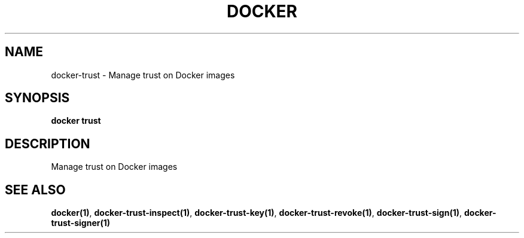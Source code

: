 .nh
.TH "DOCKER" "1" "Jun 2025" "Docker Community" "Docker User Manuals"

.SH NAME
docker-trust - Manage trust on Docker images


.SH SYNOPSIS
\fBdocker trust\fP


.SH DESCRIPTION
Manage trust on Docker images


.SH SEE ALSO
\fBdocker(1)\fP, \fBdocker-trust-inspect(1)\fP, \fBdocker-trust-key(1)\fP, \fBdocker-trust-revoke(1)\fP, \fBdocker-trust-sign(1)\fP, \fBdocker-trust-signer(1)\fP
